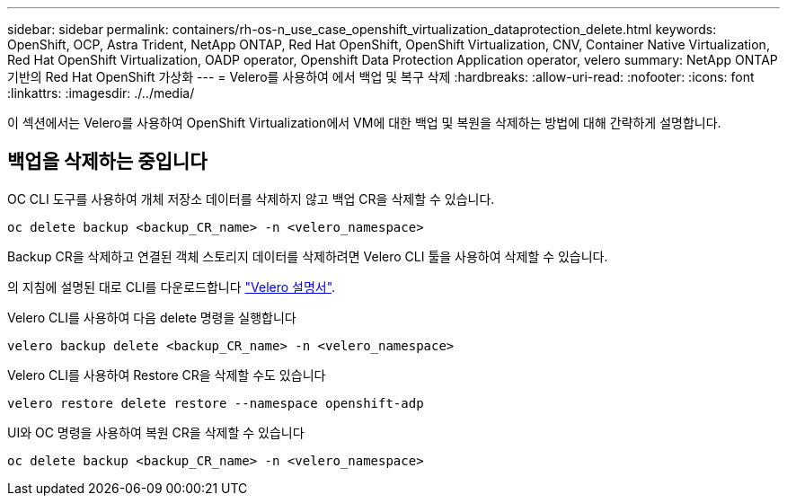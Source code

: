 ---
sidebar: sidebar 
permalink: containers/rh-os-n_use_case_openshift_virtualization_dataprotection_delete.html 
keywords: OpenShift, OCP, Astra Trident, NetApp ONTAP, Red Hat OpenShift, OpenShift Virtualization, CNV, Container Native Virtualization, Red Hat OpenShift Virtualization, OADP operator, Openshift Data Protection Application operator, velero 
summary: NetApp ONTAP 기반의 Red Hat OpenShift 가상화 
---
= Velero를 사용하여 에서 백업 및 복구 삭제
:hardbreaks:
:allow-uri-read: 
:nofooter: 
:icons: font
:linkattrs: 
:imagesdir: ./../media/


[role="lead"]
이 섹션에서는 Velero를 사용하여 OpenShift Virtualization에서 VM에 대한 백업 및 복원을 삭제하는 방법에 대해 간략하게 설명합니다.



== 백업을 삭제하는 중입니다

OC CLI 도구를 사용하여 개체 저장소 데이터를 삭제하지 않고 백업 CR을 삭제할 수 있습니다.

....
oc delete backup <backup_CR_name> -n <velero_namespace>
....
Backup CR을 삭제하고 연결된 객체 스토리지 데이터를 삭제하려면 Velero CLI 툴을 사용하여 삭제할 수 있습니다.

의 지침에 설명된 대로 CLI를 다운로드합니다 link:https://velero.io/docs/v1.3.0/basic-install/#install-the-cli["Velero 설명서"].

Velero CLI를 사용하여 다음 delete 명령을 실행합니다

....
velero backup delete <backup_CR_name> -n <velero_namespace>
....
Velero CLI를 사용하여 Restore CR을 삭제할 수도 있습니다

....
velero restore delete restore --namespace openshift-adp
....
UI와 OC 명령을 사용하여 복원 CR을 삭제할 수 있습니다

....
oc delete backup <backup_CR_name> -n <velero_namespace>
....